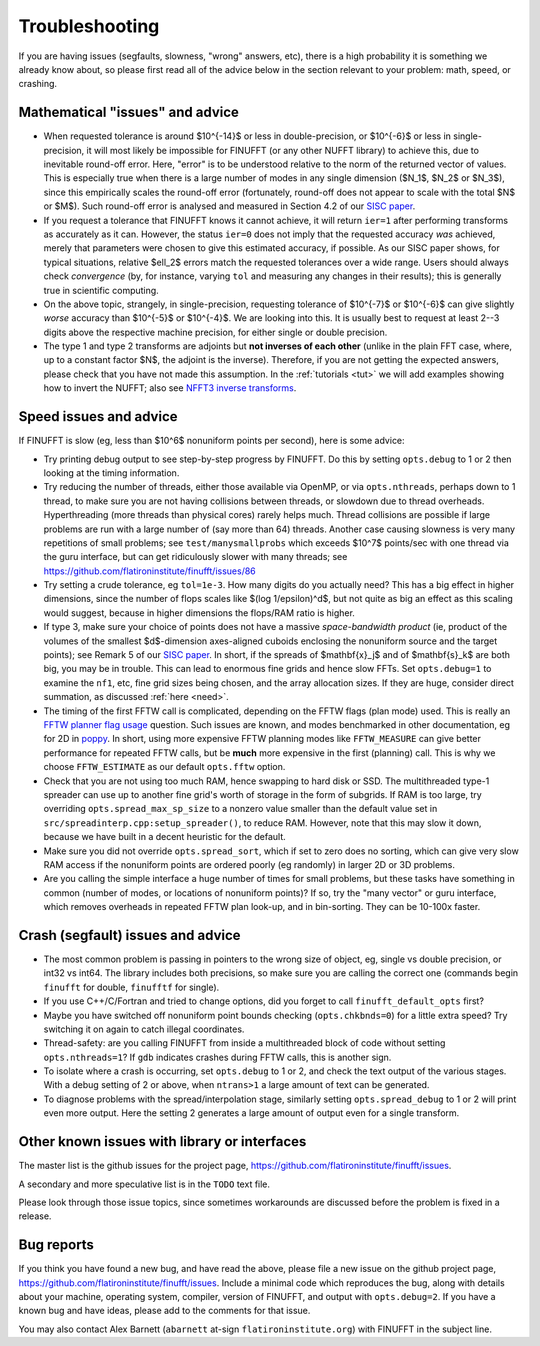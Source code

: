 .. _trouble:

Troubleshooting
===============

If you are having issues (segfaults, slowness, "wrong" answers, etc),
there is a high probability it is something we already know about, so
please first read all of the advice below in the section relevant
to your problem: math, speed, or crashing.


Mathematical "issues" and advice
********************************

- When requested tolerance is around $10^{-14}$ or less in double-precision,
  or $10^{-6}$ or less in single-precision, it
  will most likely be impossible for FINUFFT (or any other NUFFT library)
  to achieve this, due to inevitable round-off error.
  Here, "error" is to be understood relative to the norm of the returned vector
  of values.
  This is especially true when there is a large number of modes in
  any single dimension ($N_1$, $N_2$ or $N_3$), since this empirically
  scales the round-off error (fortunately, round-off does not appear to scale
  with the total $N$ or $M$).
  Such round-off error is analysed and measured in Section 4.2 of our `SISC paper <https://arxiv.org/abs/1808.06736>`_.

- If you request a tolerance that FINUFFT knows it cannot achieve, it will return ``ier=1`` after performing transforms as accurately as it can. However, the status ``ier=0`` does not imply that the requested accuracy *was* achieved, merely that parameters were chosen to give this estimated accuracy, if possible. As our SISC paper shows, for typical situations, relative $\ell_2$ errors match the requested tolerances over a wide range.
  Users should always check *convergence* (by, for instance, varying ``tol`` and measuring any changes in their results); this is generally true in scientific computing.

- On the above topic, strangely, in single-precision, requesting tolerance
  of $10^{-7}$ or $10^{-6}$ can give slightly *worse* accuracy than $10^{-5}$ or $10^{-4}$. We are looking into this. It is usually best to request at least 2--3 digits above the respective machine precision, for either single or double precision.
  
- The type 1 and type 2 transforms are adjoints but **not inverses of each other** (unlike in the plain FFT case, where, up to a constant factor $N$, the adjoint is the inverse). Therefore, if you are not getting the expected answers, please check that you have not made this assumption. In the :ref:`tutorials <tut>` we will add examples showing how to invert the NUFFT; also see `NFFT3 inverse transforms <https://www-user.tu-chemnitz.de/~potts/nfft/infft.php>`_.


Speed issues and advice
***********************

If FINUFFT is slow (eg, less than $10^6$ nonuniform points per second), here is some advice:

- Try printing debug output to see step-by-step progress by FINUFFT. Do this by setting ``opts.debug`` to 1 or 2 then looking at the timing information.

- Try reducing the number of threads, either those available via OpenMP, or via ``opts.nthreads``, perhaps down to 1 thread, to make sure you are not having collisions between threads, or slowdown due to thread overheads. Hyperthreading (more threads than physical cores) rarely helps much. Thread collisions are possible if large problems are run with a large number of (say more than 64) threads. Another case causing slowness is very many repetitions of small problems; see ``test/manysmallprobs`` which exceeds $10^7$ points/sec with one thread via the guru interface, but can get ridiculously slower with many threads; see https://github.com/flatironinstitute/finufft/issues/86

- Try setting a crude tolerance, eg ``tol=1e-3``. How many digits do you actually need? This has a big effect in higher dimensions, since the number of flops scales like $(\log 1/\epsilon)^d$, but not quite as big an effect as this scaling would suggest, because in higher dimensions the flops/RAM ratio is higher.

- If type 3, make sure your choice of points does not have a massive *space-bandwidth product* (ie, product of the volumes of the smallest $d$-dimension axes-aligned cuboids enclosing the nonuniform source and the target points); see Remark 5 of our `SISC paper <https://arxiv.org/abs/1808.06736>`_.
  In short, if the spreads of $\mathbf{x}_j$ and of $\mathbf{s}_k$ are both big, you may be in trouble.
  This can lead to enormous fine grids and hence slow FFTs. Set ``opts.debug=1`` to examine the ``nf1``, etc, fine grid sizes being chosen, and the array allocation sizes. If they are huge, consider direct summation, as discussed :ref:`here <need>`.
  
- The timing of the first FFTW call is complicated, depending on the FFTW flags (plan mode) used. This is really an
  `FFTW planner flag usage <http://www.fftw.org/fftw3_doc/Planner-Flags.html#Planner-Flags>`_ question.
  Such issues are known, and modes benchmarked in other documentation, eg for 2D in `poppy <https://poppy-optics.readthedocs.io/en/stable/fft_optimization.html>`_. In short, using more expensive FFTW planning modes like ``FFTW_MEASURE`` can give better performance for repeated FFTW calls, but be **much** more expensive in the first (planning) call. This is why we choose ``FFTW_ESTIMATE`` as our default ``opts.fftw`` option.

- Check that you are not using too much RAM, hence swapping to hard disk or SSD. The multithreaded type-1 spreader can use up to another fine grid's worth of storage in the form of subgrids. If RAM is too large, try overriding ``opts.spread_max_sp_size`` to a nonzero value smaller than the default value set in ``src/spreadinterp.cpp:setup_spreader()``, to reduce RAM. However, note that this may slow it down, because we have built in a decent heuristic for the default.
    
- Make sure you did not override ``opts.spread_sort``, which if set to zero
  does no sorting, which can give very slow RAM access if the nonuniform points
  are ordered poorly (eg randomly) in larger 2D or 3D problems.

- Are you calling the simple interface a huge number of times for small problems, but these tasks have something in common (number of modes, or locations of nonuniform points)? If so, try the "many vector" or guru interface, which removes overheads in repeated FFTW plan look-up, and in bin-sorting. They can be 10-100x faster.


Crash (segfault) issues and advice
****************************************

- The most common problem is passing in pointers to the wrong size of object, eg, single vs double precision, or int32 vs int64. The library includes both precisions, so make sure you are calling the correct one (commands begin ``finufft`` for double, ``finufftf`` for single).

- If you use C++/C/Fortran and tried to change options, did you forget to call ``finufft_default_opts`` first?

- Maybe you have switched off nonuniform point bounds checking (``opts.chkbnds=0``) for a little extra speed? Try switching it on again to catch illegal coordinates.

- Thread-safety: are you calling FINUFFT from inside a multithreaded block of code without setting ``opts.nthreads=1``? If ``gdb`` indicates crashes during FFTW calls, this is another sign.
  
- To isolate where a crash is occurring, set ``opts.debug`` to 1 or 2, and check the text output of the various stages. With a debug setting of 2 or above, when ``ntrans>1`` a large amount of text can be generated.
    
- To diagnose problems with the spread/interpolation stage, similarly setting ``opts.spread_debug`` to 1 or 2 will print even more output. Here the setting 2 generates a large amount of output even for a single transform.



  
Other known issues with library or interfaces
**********************************************

The master list is the github issues for the project page,
https://github.com/flatironinstitute/finufft/issues.

A secondary and more speculative list is in the ``TODO`` text file.

Please look through those issue topics, since sometimes workarounds
are discussed before the problem is fixed in a release.



Bug reports
***********
  
If you think you have found a new bug, and have read the above, please
file a new issue on the github project page,
https://github.com/flatironinstitute/finufft/issues.
Include a minimal code which reproduces the bug, along with
details about your machine, operating system, compiler, version of FINUFFT, and output with ``opts.debug=2``.
If you have a known bug and have ideas, please add to the comments for that issue.

You may also contact Alex Barnett (``abarnett``
at-sign ``flatironinstitute.org``) with FINUFFT in the subject line.
